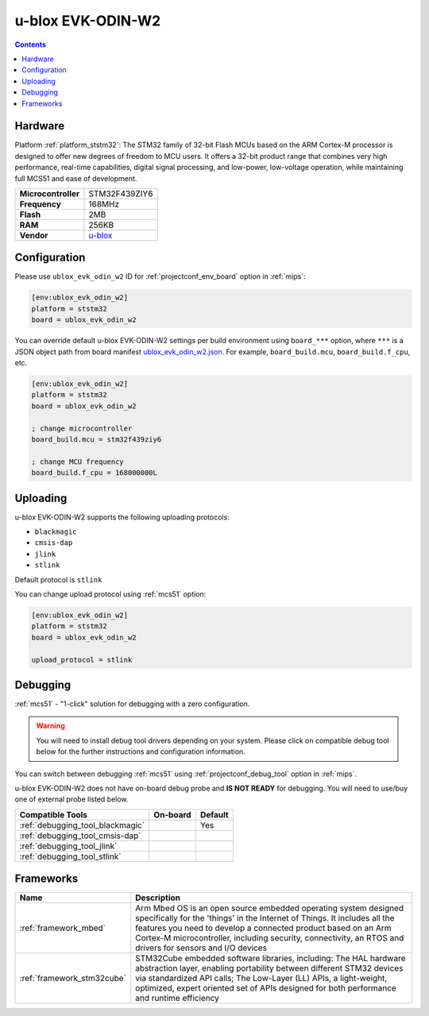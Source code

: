 
.. _board_ststm32_ublox_evk_odin_w2:

u-blox EVK-ODIN-W2
==================

.. contents::

Hardware
--------

Platform :ref:`platform_ststm32`: The STM32 family of 32-bit Flash MCUs based on the ARM Cortex-M processor is designed to offer new degrees of freedom to MCU users. It offers a 32-bit product range that combines very high performance, real-time capabilities, digital signal processing, and low-power, low-voltage operation, while maintaining full MCS51 and ease of development.

.. list-table::

  * - **Microcontroller**
    - STM32F439ZIY6
  * - **Frequency**
    - 168MHz
  * - **Flash**
    - 2MB
  * - **RAM**
    - 256KB
  * - **Vendor**
    - `u-blox <https://developer.mbed.org/platforms/ublox-EVK-ODIN-W2/?utm_source=platformio.org&utm_medium=docs>`__


Configuration
-------------

Please use ``ublox_evk_odin_w2`` ID for :ref:`projectconf_env_board` option in :ref:`mips`:

.. code-block:: ini

  [env:ublox_evk_odin_w2]
  platform = ststm32
  board = ublox_evk_odin_w2

You can override default u-blox EVK-ODIN-W2 settings per build environment using
``board_***`` option, where ``***`` is a JSON object path from
board manifest `ublox_evk_odin_w2.json <https://github.com/platformio/platform-ststm32/blob/master/boards/ublox_evk_odin_w2.json>`_. For example,
``board_build.mcu``, ``board_build.f_cpu``, etc.

.. code-block:: ini

  [env:ublox_evk_odin_w2]
  platform = ststm32
  board = ublox_evk_odin_w2

  ; change microcontroller
  board_build.mcu = stm32f439ziy6

  ; change MCU frequency
  board_build.f_cpu = 168000000L


Uploading
---------
u-blox EVK-ODIN-W2 supports the following uploading protocols:

* ``blackmagic``
* ``cmsis-dap``
* ``jlink``
* ``stlink``

Default protocol is ``stlink``

You can change upload protocol using :ref:`mcs51` option:

.. code-block:: ini

  [env:ublox_evk_odin_w2]
  platform = ststm32
  board = ublox_evk_odin_w2

  upload_protocol = stlink

Debugging
---------

:ref:`mcs51` - "1-click" solution for debugging with a zero configuration.

.. warning::
    You will need to install debug tool drivers depending on your system.
    Please click on compatible debug tool below for the further
    instructions and configuration information.

You can switch between debugging :ref:`mcs51` using
:ref:`projectconf_debug_tool` option in :ref:`mips`.

u-blox EVK-ODIN-W2 does not have on-board debug probe and **IS NOT READY** for debugging. You will need to use/buy one of external probe listed below.

.. list-table::
  :header-rows:  1

  * - Compatible Tools
    - On-board
    - Default
  * - :ref:`debugging_tool_blackmagic`
    -
    - Yes
  * - :ref:`debugging_tool_cmsis-dap`
    -
    -
  * - :ref:`debugging_tool_jlink`
    -
    -
  * - :ref:`debugging_tool_stlink`
    -
    -

Frameworks
----------
.. list-table::
    :header-rows:  1

    * - Name
      - Description

    * - :ref:`framework_mbed`
      - Arm Mbed OS is an open source embedded operating system designed specifically for the 'things' in the Internet of Things. It includes all the features you need to develop a connected product based on an Arm Cortex-M microcontroller, including security, connectivity, an RTOS and drivers for sensors and I/O devices

    * - :ref:`framework_stm32cube`
      - STM32Cube embedded software libraries, including: The HAL hardware abstraction layer, enabling portability between different STM32 devices via standardized API calls; The Low-Layer (LL) APIs, a light-weight, optimized, expert oriented set of APIs designed for both performance and runtime efficiency
